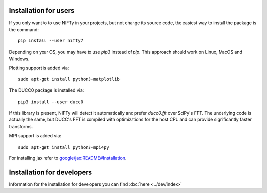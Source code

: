 Installation for users
======================


If you only want to to use NIFTy in your projects, but not change its source
code, the easiest way to install the package is the command::

    pip install --user nifty7

Depending on your OS, you may have to use `pip3` instead of `pip`.
This approach should work on Linux, MacOS and Windows.

Plotting support is added via::

    sudo apt-get install python3-matplotlib

The DUCC0 package is installed via::

    pip3 install --user ducc0

If this library is present, NIFTy will detect it automatically and prefer
`ducc0.fft` over SciPy's FFT. The underlying code is actually the same, but
DUCC's FFT is compiled with optimizations for the host CPU and can provide
significantly faster transforms.

MPI support is added via::

    sudo apt-get install python3-mpi4py

For installing jax refer to `google/jax:README#Installation <https://github.com/google/jax#installation>`_.


Installation for developers
===========================

Information for the installation for developers you can find :doc:`here <../dev/index>`
